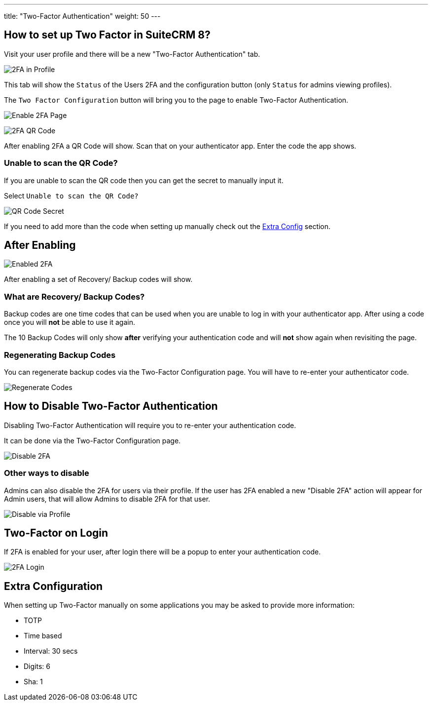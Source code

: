 ---
title: "Two-Factor Authentication"
weight: 50
---

:imagesdir: /images/en/8.x/user/features/

== How to set up Two Factor in SuiteCRM 8?

Visit your user profile and there will be a new "Two-Factor Authentication" tab.

image:2FA-Profile.png[2FA in Profile]

This tab will show the `Status` of the Users 2FA and the configuration button (only `Status` for admins viewing profiles).

The `Two Factor Configuration` button will bring you to the page to enable Two-Factor Authentication.

image:Enable-2FA.png[Enable 2FA Page]

image:Qr-2FA.png[2FA QR Code]

After enabling 2FA a QR Code will show. Scan that on your authenticator app. Enter the code the app shows.

=== Unable to scan the QR Code?

If you are unable to scan the QR code then you can get the secret to manually input it.

Select `Unable to scan the QR Code?`

image:QR-Code-Secret.png[QR Code Secret]

If you need to add more than the code when setting up manually check out the
link:./#_extra_configuration[Extra Config] section.

== After Enabling

image:Enabled-2FA.png[Enabled 2FA]

After enabling a set of Recovery/ Backup codes will show.

=== What are Recovery/ Backup Codes?

Backup codes are one time codes that can be used when you are unable to log in with your authenticator app.
After using a code once you will *not* be able to use it again.

The 10 Backup Codes will only show *after* verifying your authentication code and will *not* show again when revisiting the page.

=== Regenerating Backup Codes

You can regenerate backup codes via the Two-Factor Configuration page.
You will have to re-enter your authenticator code.

image:Regenerate-Codes.gif[Regenerate Codes]

== How to Disable Two-Factor Authentication

Disabling Two-Factor Authentication will require you to re-enter your authentication code.

It can be done via the Two-Factor Configuration page.

image:Disable-Two-Factor.gif[Disable 2FA]

=== Other ways to disable

Admins can also disable the 2FA for users via their profile. If the user has 2FA enabled a new "Disable 2FA" action will appear for Admin users, that will allow Admins to disable 2FA for that user.

image:New-Disable-2FA.png[Disable via Profile]

== Two-Factor on Login

If 2FA is enabled for your user, after login there will be a popup to enter your authentication code.

image:Login-2FA.png[2FA Login]

== Extra Configuration

When setting up Two-Factor manually on some applications you may be asked to provide more information:

* TOTP
* Time based
* Interval: 30 secs
* Digits: 6
* Sha: 1
